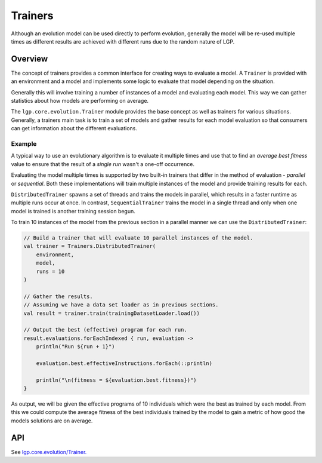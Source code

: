 Trainers
********

Although an evolution model can be used directly to perform evolution, generally the model will be re-used multiple times as different results are achieved with different runs due to the random nature of LGP.

Overview
========

The concept of trainers provides a common interface for creating ways to evaluate a model. A ``Trainer`` is provided with an environment and a model and implements some logic to evaluate that model depending on the situation.

Generally this will involve training a number of instances of a model and evaluating each model. This way we can gather statistics about how models are performing on average.

The ``lgp.core.evolution.Trainer`` module provides the base concept as well as trainers for various situations. Generally, a trainers main task is to train a set of models and gather results for each model evaluation so that consumers can get information about the different evaluations.

Example
-------

A typical way to use an evolutionary algorithm is to evaluate it multiple times and use that to find an *average best fitness* value to ensure that the result of a *single run* wasn't a one-off occurrence.

Evaluating the model multiple times is supported by two built-in trainers that differ in the method of evaluation - *parallel* or *sequential*. Both these implementations will train multiple instances of the model and provide training results for each.

``DistributedTrainer`` spawns a set of threads and trains the models in parallel, which results in a faster runtime as multiple runs occur at once. In contrast, ``SequentialTrainer`` trains the model in a single thread and only when one model is trained is another training session begun.

To train 10 instances of the model from the previous section in a parallel manner we can use the ``DistributedTrainer``:

.. code-block:: kotlin

    // Build a trainer that will evaluate 10 parallel instances of the model.
    val trainer = Trainers.DistributedTrainer(
        environment,
        model,
        runs = 10
    )

    // Gather the results.
    // Assuming we have a data set loader as in previous sections.
    val result = trainer.train(trainingDatasetLoader.load())

    // Output the best (effective) program for each run.
    result.evaluations.forEachIndexed { run, evaluation ->
        println("Run ${run + 1}")

        evaluation.best.effectiveInstructions.forEach(::println)

        println("\n(fitness = ${evaluation.best.fitness})")
    }

As output, we will be given the effective programs of 10 individuals which were the best as trained by each model. From this we could compute the average fitness of the best individuals trained by the model to gain a metric of how good the models solutions are on average.

API
===

See `lgp.core.evolution/Trainer. <https://jeds6391.github.io/LGP/api/html/lgp.core.evolution/-trainer/index.html>`_


